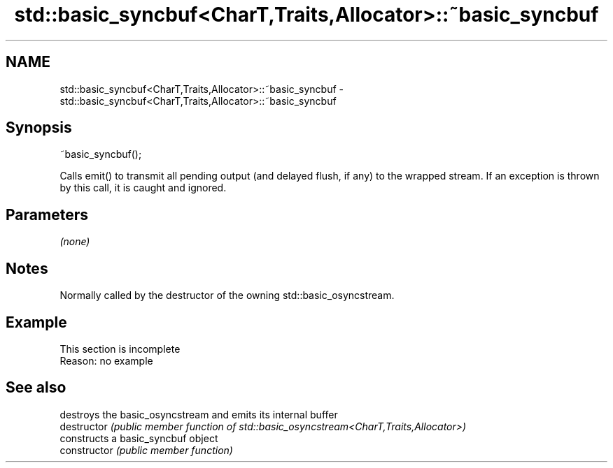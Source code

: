 .TH std::basic_syncbuf<CharT,Traits,Allocator>::~basic_syncbuf 3 "2020.03.24" "http://cppreference.com" "C++ Standard Libary"
.SH NAME
std::basic_syncbuf<CharT,Traits,Allocator>::~basic_syncbuf \- std::basic_syncbuf<CharT,Traits,Allocator>::~basic_syncbuf

.SH Synopsis

  ~basic_syncbuf();

  Calls emit() to transmit all pending output (and delayed flush, if any) to the wrapped stream. If an exception is thrown by this call, it is caught and ignored.

.SH Parameters

  \fI(none)\fP

.SH Notes

  Normally called by the destructor of the owning std::basic_osyncstream.

.SH Example


   This section is incomplete
   Reason: no example


.SH See also


                destroys the basic_osyncstream and emits its internal buffer
  destructor    \fI(public member function of std::basic_osyncstream<CharT,Traits,Allocator>)\fP
                constructs a basic_syncbuf object
  constructor   \fI(public member function)\fP





